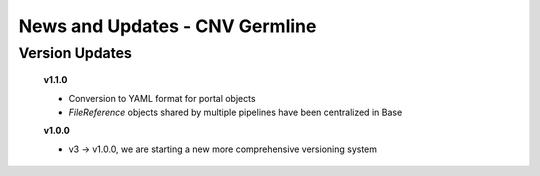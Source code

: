 ===============================
News and Updates - CNV Germline
===============================

Version Updates
+++++++++++++++

  **v1.1.0**

  * Conversion to YAML format for portal objects
  * *FileReference* objects shared by multiple pipelines have been centralized in Base

  **v1.0.0**

  * v3 -> v1.0.0, we are starting a new more comprehensive versioning system
